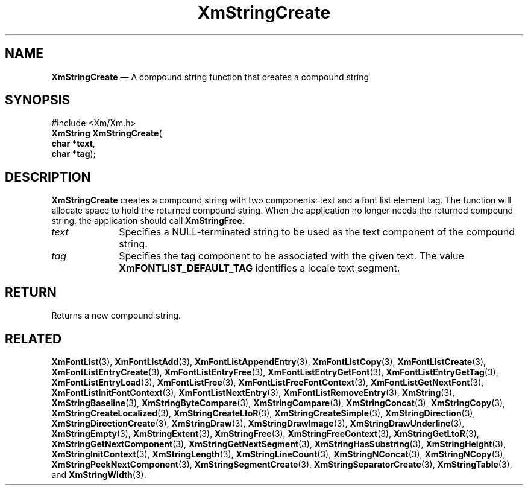 '\" t
...\" StrCrA.sgm /main/8 1996/09/08 21:03:45 rws $
.de P!
.fl
\!!1 setgray
.fl
\\&.\"
.fl
\!!0 setgray
.fl			\" force out current output buffer
\!!save /psv exch def currentpoint translate 0 0 moveto
\!!/showpage{}def
.fl			\" prolog
.sy sed -e 's/^/!/' \\$1\" bring in postscript file
\!!psv restore
.
.de pF
.ie     \\*(f1 .ds f1 \\n(.f
.el .ie \\*(f2 .ds f2 \\n(.f
.el .ie \\*(f3 .ds f3 \\n(.f
.el .ie \\*(f4 .ds f4 \\n(.f
.el .tm ? font overflow
.ft \\$1
..
.de fP
.ie     !\\*(f4 \{\
.	ft \\*(f4
.	ds f4\"
'	br \}
.el .ie !\\*(f3 \{\
.	ft \\*(f3
.	ds f3\"
'	br \}
.el .ie !\\*(f2 \{\
.	ft \\*(f2
.	ds f2\"
'	br \}
.el .ie !\\*(f1 \{\
.	ft \\*(f1
.	ds f1\"
'	br \}
.el .tm ? font underflow
..
.ds f1\"
.ds f2\"
.ds f3\"
.ds f4\"
.ta 8n 16n 24n 32n 40n 48n 56n 64n 72n 
.TH "XmStringCreate" "library call"
.SH "NAME"
\fBXmStringCreate\fP \(em A compound string function that creates a compound string
.iX "XmStringCreate"
.iX "compound string functions" "XmStringCreate"
.SH "SYNOPSIS"
.PP
.nf
#include <Xm/Xm\&.h>
\fBXmString \fBXmStringCreate\fP\fR(
\fBchar *\fBtext\fR\fR,
\fBchar *\fBtag\fR\fR);
.fi
.SH "DESCRIPTION"
.PP
\fBXmStringCreate\fP creates a compound
string with two components: text and a font list element tag\&.
The function will allocate space to hold the returned compound string\&.
When the application no longer needs the returned compound string,
the application should call \fBXmStringFree\fP\&.
.IP "\fItext\fP" 10
Specifies a NULL-terminated string to be used as the text component of
the compound string\&.
.IP "\fItag\fP" 10
Specifies the tag component to be associated with the given
text\&. The value \fBXmFONTLIST_DEFAULT_TAG\fP identifies a locale
text segment\&.
.SH "RETURN"
.PP
Returns a new compound string\&.
.SH "RELATED"
.PP
\fBXmFontList\fP(3),
\fBXmFontListAdd\fP(3),
\fBXmFontListAppendEntry\fP(3),
\fBXmFontListCopy\fP(3),
\fBXmFontListCreate\fP(3),
\fBXmFontListEntryCreate\fP(3),
\fBXmFontListEntryFree\fP(3),
\fBXmFontListEntryGetFont\fP(3),
\fBXmFontListEntryGetTag\fP(3),
\fBXmFontListEntryLoad\fP(3),
\fBXmFontListFree\fP(3),
\fBXmFontListFreeFontContext\fP(3),
\fBXmFontListGetNextFont\fP(3),
\fBXmFontListInitFontContext\fP(3),
\fBXmFontListNextEntry\fP(3),
\fBXmFontListRemoveEntry\fP(3),
\fBXmString\fP(3),
\fBXmStringBaseline\fP(3),
\fBXmStringByteCompare\fP(3),
\fBXmStringCompare\fP(3),
\fBXmStringConcat\fP(3),
\fBXmStringCopy\fP(3),
\fBXmStringCreateLocalized\fP(3),
\fBXmStringCreateLtoR\fP(3),
\fBXmStringCreateSimple\fP(3),
\fBXmStringDirection\fP(3),
\fBXmStringDirectionCreate\fP(3),
\fBXmStringDraw\fP(3),
\fBXmStringDrawImage\fP(3),
\fBXmStringDrawUnderline\fP(3),
\fBXmStringEmpty\fP(3),
\fBXmStringExtent\fP(3),
\fBXmStringFree\fP(3),
\fBXmStringFreeContext\fP(3),
\fBXmStringGetLtoR\fP(3),
\fBXmStringGetNextComponent\fP(3),
\fBXmStringGetNextSegment\fP(3),
\fBXmStringHasSubstring\fP(3),
\fBXmStringHeight\fP(3),
\fBXmStringInitContext\fP(3),
\fBXmStringLength\fP(3),
\fBXmStringLineCount\fP(3),
\fBXmStringNConcat\fP(3),
\fBXmStringNCopy\fP(3),
\fBXmStringPeekNextComponent\fP(3),
\fBXmStringSegmentCreate\fP(3),
\fBXmStringSeparatorCreate\fP(3),
\fBXmStringTable\fP(3), and
\fBXmStringWidth\fP(3)\&.
...\" created by instant / docbook-to-man, Sun 22 Dec 1996, 20:30
